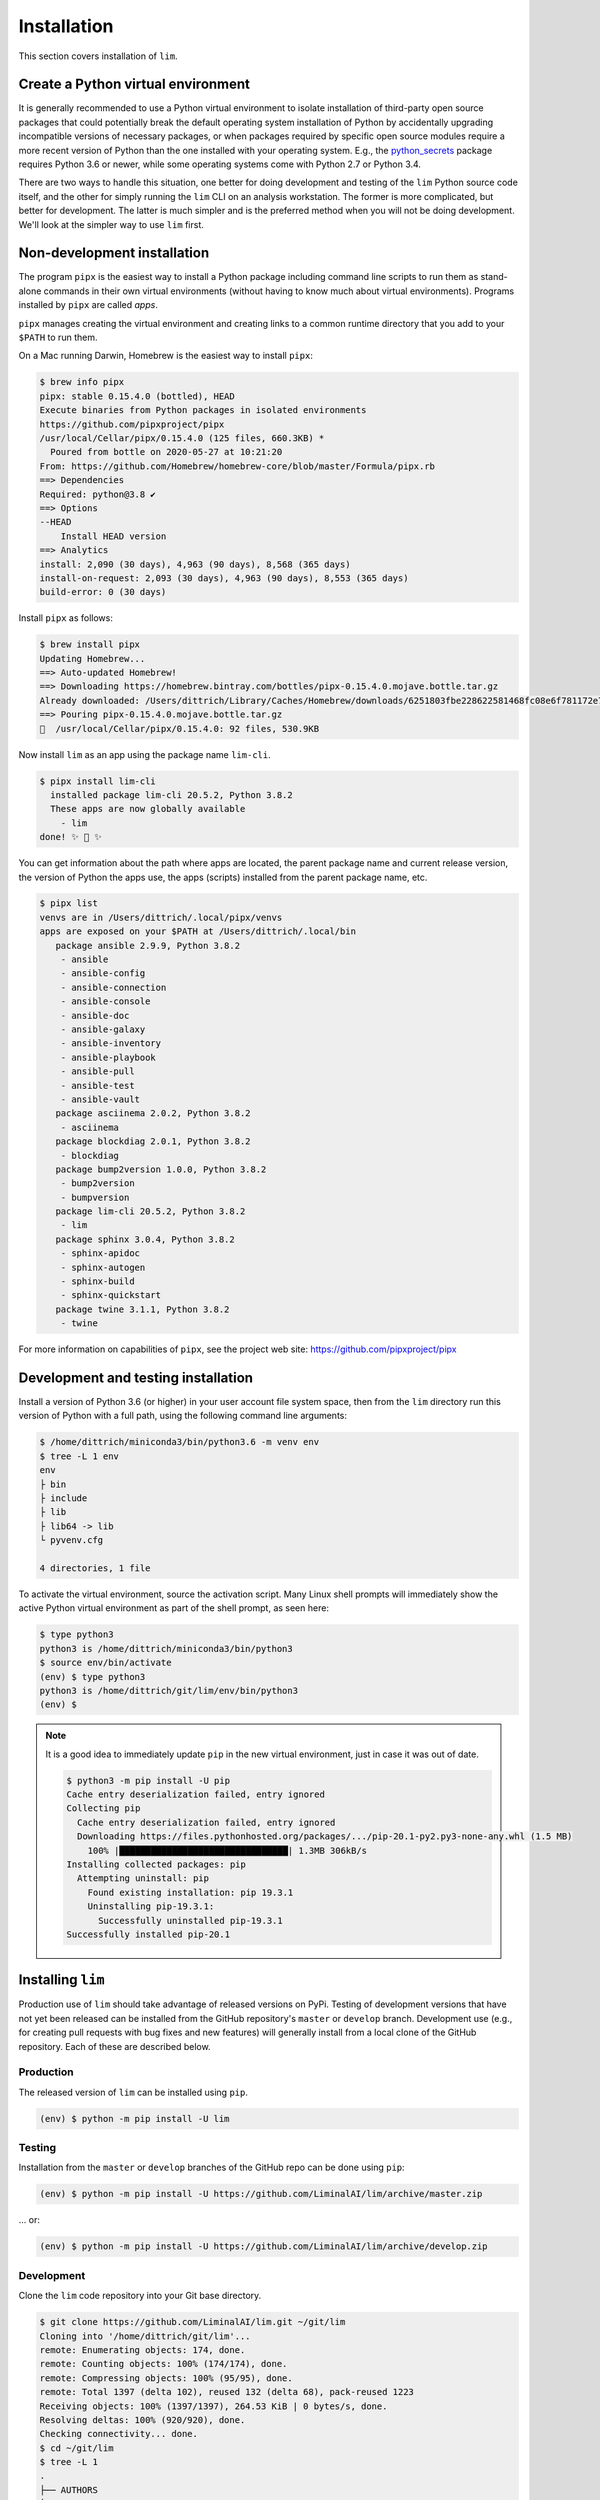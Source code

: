 ============
Installation
============

This section covers installation of ``lim``.

Create a Python virtual environment
-----------------------------------

It is generally recommended to use a Python virtual environment
to isolate installation of third-party open source packages
that could potentially break the default operating system
installation of Python by accidentally upgrading incompatible
versions of necessary packages, or when packages required by
specific open source modules require a more recent version of
Python than the one installed with your operating system.  E.g.,
the `python_secrets`_ package requires Python 3.6 or newer,
while some operating systems come with Python 2.7 or Python
3.4.

There are two ways to handle this situation, one better for
doing development and testing of the ``lim`` Python source
code itself, and the other for simply running the ``lim``
CLI on an analysis workstation. The former is more
complicated, but better for development. The latter is
much simpler and is the preferred method when you will
not be doing development.  We'll look at the simpler
way to use ``lim`` first.

Non-development installation
----------------------------

The program ``pipx`` is the easiest way to install a Python package
including command line scripts to run them as stand-alone commands
in their own virtual environments (without having to know much about
virtual environments). Programs installed by ``pipx`` are called
*apps*.

``pipx`` manages creating the virtual environment and creating links to a
common runtime directory that you add to your ``$PATH`` to run them.

On a Mac running Darwin, Homebrew is the easiest way to install
``pipx``:

.. code-block:: console

    $ brew info pipx
    pipx: stable 0.15.4.0 (bottled), HEAD
    Execute binaries from Python packages in isolated environments
    https://github.com/pipxproject/pipx
    /usr/local/Cellar/pipx/0.15.4.0 (125 files, 660.3KB) *
      Poured from bottle on 2020-05-27 at 10:21:20
    From: https://github.com/Homebrew/homebrew-core/blob/master/Formula/pipx.rb
    ==> Dependencies
    Required: python@3.8 ✔
    ==> Options
    --HEAD
        Install HEAD version
    ==> Analytics
    install: 2,090 (30 days), 4,963 (90 days), 8,568 (365 days)
    install-on-request: 2,093 (30 days), 4,963 (90 days), 8,553 (365 days)
    build-error: 0 (30 days)

..

Install ``pipx`` as follows:

.. code-block:: console

    $ brew install pipx
    Updating Homebrew...
    ==> Auto-updated Homebrew!
    ==> Downloading https://homebrew.bintray.com/bottles/pipx-0.15.4.0.mojave.bottle.tar.gz
    Already downloaded: /Users/dittrich/Library/Caches/Homebrew/downloads/6251803fbe228622581468fc08e6f781172e7083c958e424693b471cb1953d1c--pipx-0.15.4.0.mojave.bottle.tar.gz
    ==> Pouring pipx-0.15.4.0.mojave.bottle.tar.gz
    🍺  /usr/local/Cellar/pipx/0.15.4.0: 92 files, 530.9KB

..

Now install ``lim`` as an app using the package name ``lim-cli``.

.. code-block:: console

    $ pipx install lim-cli
      installed package lim-cli 20.5.2, Python 3.8.2
      These apps are now globally available
        - lim
    done! ✨ 🌟 ✨

..

You can get information about the path where apps are located,
the parent package name and current release version,
the version of Python the apps use, the apps (scripts)
installed from the parent package name, etc.

.. code-block:: console

    $ pipx list
    venvs are in /Users/dittrich/.local/pipx/venvs
    apps are exposed on your $PATH at /Users/dittrich/.local/bin
       package ansible 2.9.9, Python 3.8.2
        - ansible
        - ansible-config
        - ansible-connection
        - ansible-console
        - ansible-doc
        - ansible-galaxy
        - ansible-inventory
        - ansible-playbook
        - ansible-pull
        - ansible-test
        - ansible-vault
       package asciinema 2.0.2, Python 3.8.2
        - asciinema
       package blockdiag 2.0.1, Python 3.8.2
        - blockdiag
       package bump2version 1.0.0, Python 3.8.2
        - bump2version
        - bumpversion
       package lim-cli 20.5.2, Python 3.8.2
        - lim
       package sphinx 3.0.4, Python 3.8.2
        - sphinx-apidoc
        - sphinx-autogen
        - sphinx-build
        - sphinx-quickstart
       package twine 3.1.1, Python 3.8.2
        - twine

..

For more information on capabilities of ``pipx``, see
the project web site: https://github.com/pipxproject/pipx


Development and testing installation
------------------------------------

Install a version of Python 3.6 (or higher) in your user
account file system space, then from the ``lim`` directory
run this version of Python with a full path, using the
following command line arguments:

.. code-block:: console

    $ /home/dittrich/miniconda3/bin/python3.6 -m venv env
    $ tree -L 1 env
    env
    ├ bin
    ├ include
    ├ lib
    ├ lib64 -> lib
    └ pyvenv.cfg

    4 directories, 1 file

..

To activate the virtual environment, source the activation script.
Many Linux shell prompts will immediately show the active
Python virtual environment as part of the shell prompt, as
seen here:

.. code-block:: console

    $ type python3
    python3 is /home/dittrich/miniconda3/bin/python3
    $ source env/bin/activate
    (env) $ type python3
    python3 is /home/dittrich/git/lim/env/bin/python3
    (env) $

..

.. note::


    It is a good idea to immediately update ``pip`` in the new
    virtual environment, just in case it was out of date.

    .. code-block:: console

        $ python3 -m pip install -U pip
        Cache entry deserialization failed, entry ignored
        Collecting pip
          Cache entry deserialization failed, entry ignored
          Downloading https://files.pythonhosted.org/packages/.../pip-20.1-py2.py3-none-any.whl (1.5 MB)
            100% |████████████████████████████████| 1.3MB 306kB/s
        Installing collected packages: pip
          Attempting uninstall: pip
            Found existing installation: pip 19.3.1
            Uninstalling pip-19.3.1:
              Successfully uninstalled pip-19.3.1
        Successfully installed pip-20.1

    ..

..

Installing ``lim``
-------------------

Production use of ``lim`` should take advantage of released
versions on PyPi. Testing of development versions that have
not yet been released can be installed from the GitHub
repository's ``master`` or ``develop`` branch. Development
use (e.g., for creating pull requests with bug fixes and
new features) will generally install from a local clone of
the GitHub repository. Each of these are described below.

Production
~~~~~~~~~~

The released version of ``lim`` can be installed
using ``pip``.

.. code-block:: console

    (env) $ python -m pip install -U lim

..

Testing
~~~~~~~

Installation from the ``master`` or ``develop`` branches of
the GitHub repo can be done using ``pip``:

.. code-block:: console

    (env) $ python -m pip install -U https://github.com/LiminalAI/lim/archive/master.zip

..

... or:

.. code-block:: console


    (env) $ python -m pip install -U https://github.com/LiminalAI/lim/archive/develop.zip

..


Development
~~~~~~~~~~~

Clone the ``lim`` code repository into your Git base directory.

.. code-block:: console

    $ git clone https://github.com/LiminalAI/lim.git ~/git/lim
    Cloning into '/home/dittrich/git/lim'...
    remote: Enumerating objects: 174, done.
    remote: Counting objects: 100% (174/174), done.
    remote: Compressing objects: 100% (95/95), done.
    remote: Total 1397 (delta 102), reused 132 (delta 68), pack-reused 1223
    Receiving objects: 100% (1397/1397), 264.53 KiB | 0 bytes/s, done.
    Resolving deltas: 100% (920/920), done.
    Checking connectivity... done.
    $ cd ~/git/lim
    $ tree -L 1
    .
    ├── AUTHORS
    ├── AUTHORS.rst
    ├── CONTRIBUTING.rst
    ├── ChangeLog
    ├── HISTORY.rst
    ├── LICENSE-2.0.txt
    ├── MANIFEST.in
    ├── Makefile
    ├── README.rst
    ├── VERSION
    ├── bandit.yaml
    ├── docs
    ├── lim
    ├── requirements.txt
    ├── setup.cfg
    ├── setup.py
    ├── test-requirements.txt
    ├── tests
    └── tox.ini

    3 directories, 16 files

..

.. note::

   There is a subdirectory with the same name as the top level directory.
   The directory ``lim`` is the source directory for the Cliff ``lim`` CLI
   application.  Unless otherwise specified, the current working directory for
   example commands will be the top level of the cloned directory,
   ``/home/dittrich/git/lim`` in this case.

..

After cloning the source repository, there are several steps required
to install ``lim`` and its pre-requisite software packages.


Install pre-requisite software
~~~~~~~~~~~~~~~~~~~~~~~~~~~~~~

Required Python packages can be installed using the ``requirements.txt`` file.

.. code-block:: console

    $ python -m pip install -U -r requirements.txt
    Collecting cliff (from -r requirements.txt (line 1))
      Using cached https://files.pythonhosted.org/packages/8e/1a/5404afee3d83a2e5f27e0d20ac7012c9f07bd8e9b03d0ae1fd9bb3e63037/cliff-2.14.
    0-py2.py3-none-any.whl
    Collecting gnureadline (from -r requirements.txt (line 2))
      Downloading https://files.pythonhosted.org/packages/f5/c7/03754b54c8d0c5c5303ae2232ed36734faa91e819f0738b0d5d0a581f68c/gnureadline-
    6.3.8-cp36-cp36m-manylinux1_x86_64.whl (474kB)
        100% |████████████████████████████████| 481kB 508kB/s
    . . .
    Successfully installed MarkupSafe-1.1.0 PrettyTable-0.7.2 PyYAML-3.13 Pygments-2.3.1 alabaster-0.7.12 asn1crypto-0.24.0 attrs-18.2.0
    babel-2.6.0 bcrypt-3.1.5 certifi-2018.11.29 cffi-1.11.5 chardet-3.0.4 cliff-2.14.0 cmd2-0.9.6 colorama-0.4.1 coloredlogs-10.0 cryptog
    raphy-2.4.2 docutils-0.14 executor-21.3 fasteners-0.14.1 filelock-3.0.10 gnupg-2.3.1 gnureadline-6.3.8 humanfriendly-4.17 idna-2.8 im
    agesize-1.1.0 jinja2-2.10 lxml-4.2.5 monotonic-1.5 naturalsort-1.5.1 numpy-1.15.4 packaging-18.0 pandas-0.23.4 paramiko-2.4.2 pbr-5.1
    .1 pluggy-0.8.0 property-manager-2.3.1 psutil-5.4.8 py-1.7.0 pyasn1-0.4.4 pycparser-2.19 pynacl-1.3.0 pyparsing-2.3.0 pyperclip-1.7.0
     python-dateutil-2.7.5 python-secrets-18.11.5 pytz-2018.7 requests-2.21.0 six-1.12.0 snowballstemmer-1.2.1 sphinx-1.8.2 sphinxcontrib
    -websupport-1.1.0 sshtunnel-0.1.4 stevedore-1.30.0 toml-0.10.0 tox-3.6.1 update-dotdee-5.0 urllib3-1.24.1 verboselogs-1.7 virtualenv-
    16.1.0 wcwidth-0.1.7 xkcdpass-1.17.0 yamlreader-3.0.4

..

Configure a ``python_secrets`` environment
~~~~~~~~~~~~~~~~~~~~~~~~~~~~~~~~~~~~~~~~~~

The `python_secrets`_ program is used to store secrets (e.g., an Amazon AWS
API key for a limited AWS user, passwords, etc) and other related variables
(e.g., path to SSH private key), and the ``terraform`` state files (which will
also contain copies of secrets). These variables and files are organized into
directory trees known as `environments`.  The name of the environment we want
to use for the purposes of this documentation is going to be ``lim``.

.. code-block:: console

    $ psec environments path
    /home/dittrich/.secrets/lim
    $ psec environments tree lim
    environment "lim" does not exist

..

Explicitly set the default `python_secrets environment`_ identifier for use
in the Git source repository.

.. code-block:: console

    $ pwd
    $ /home/dittrich/git/lim
    $ psec environments default lim
    default environment set to "lim"

..

.. note::

   There is a irritating side-effect of using Cliff, which loads commands dynamically
   using the Python ``setup.py`` packaging mechanism. You can't just use the
   normal Python ``setup.py develop`` mechanism to run code directly from the
   current working directory. You need to install the full package into the
   current Python environment with ``make install-active`` and then the ``lim``
   app will load the current versions of commands properly.

   There may be another way to do this, but it isn't obvious and hasn't been
   identified yet. This mechanism, though a little tedious, does work.

..

To update the user documentation as you code--you do document your code well,
right? right?--you can either build the Sphinx documentation as part of the
``make test`` tasks (one of which is testing Sphinx generation), or you
can do it manually with ``make docs``.

.. code-block:: console

    $ make docs
    (cd docs && make clean html)
    rm -rf _build/*
    sphinx-build -b html -d _build/doctrees   . _build/html
    Running Sphinx v2.1.2
    making output directory... done
    building [mo]: targets for 0 po files that are out of date
    building [html]: targets for 8 source files that are out of date
    updating environment: 8 added, 0 changed, 0 removed
    reading sources... [100%] usage
    looking for now-outdated files... none found
    pickling environment... done
    checking consistency... done
    preparing documents... done
    writing output... [100%] usage
    generating indices... genindex
    writing additional pages... search
    copying static files... done
    copying extra files... done
    dumping search index in English (code: en) ... done
    dumping object inventory... done
    build succeeded, 5 warnings.

    The HTML pages are in _build/html.

    Build finished. The HTML pages are in _build/html.

..

If you are on a Mac, you can then open the document in your default browser with
``open -a docs/_build/html/index.html``.


Tests
-----

Testing is done using the `Bats: Bash Automated Testing System`_
testing framework.  See `Testing Your Shell Scripts, with Bats`_ for
information on setting up and using BATS.


.. _Bats\: Bash Automated Testing System: https://github.com/sstephenson/bats
.. _Testing Your Shell Scripts, with Bats: https://medium.com/@pimterry/testing-your-shell-scripts-with-bats-abfca9bdc5b9

.. _python_secrets: https://github.com/davedittrich/python_secrets
.. _python_secrets environment: https://github.com/davedittrich/python_secrets#environments
